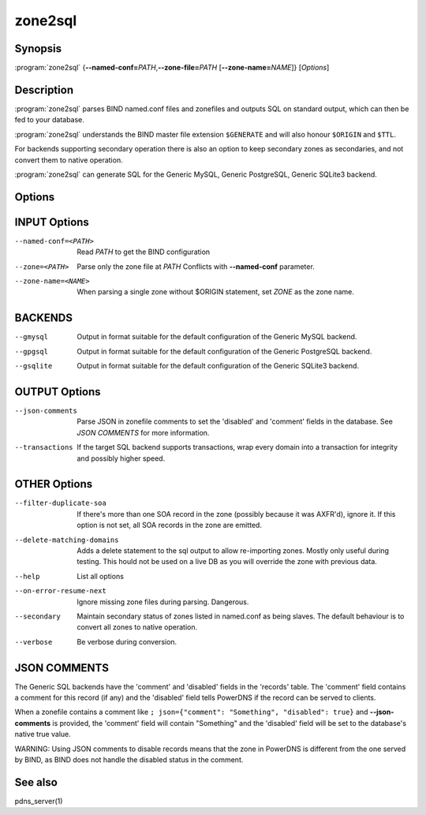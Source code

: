 zone2sql
========

Synopsis
--------

:program:`zone2sql` {**--named-conf=**\ *PATH*,\ **--zone-file=**\ *PATH* [**--zone-name=**\ *NAME*]} [*Options*]

Description
-----------

:program:`zone2sql` parses BIND named.conf files and zonefiles and outputs SQL
on standard output, which can then be fed to your database.

:program:`zone2sql` understands the BIND master file extension ``$GENERATE``
and will also honour ``$ORIGIN`` and ``$TTL``.

For backends supporting secondary operation there is also an option to keep
secondary zones as secondaries, and not convert them to native operation.

:program:`zone2sql` can generate SQL for the Generic MySQL, Generic PostgreSQL,
Generic SQLite3 backend.

Options
-------

INPUT Options
-------------

--named-conf=<PATH>         Read *PATH* to get the BIND configuration
--zone=<PATH>               Parse only the zone file at *PATH* Conflicts with **--named-conf** parameter.
--zone-name=<NAME>          When parsing a single zone without $ORIGIN statement, set *ZONE* as
                            the zone name.

BACKENDS
--------

--gmysql
    Output in format suitable for the default configuration of the
    Generic MySQL backend.
--gpgsql
    Output in format suitable for the default configuration of the
    Generic PostgreSQL backend.
--gsqlite
    Output in format suitable for the default configuration of the
    Generic SQLite3 backend.

OUTPUT Options
--------------

--json-comments
    Parse JSON in zonefile comments to set the 'disabled' and 'comment'
    fields in the database. See *JSON COMMENTS* for more information.
--transactions
    If the target SQL backend supports transactions, wrap every domain
    into a transaction for integrity and possibly higher speed.

OTHER Options
-------------

--filter-duplicate-soa
    If there's more than one SOA record in the zone (possibly because it
    was AXFR'd), ignore it. If this option is not set, all SOA records
    in the zone are emitted.
--delete-matching-domains
    Adds a delete statement to the sql output to allow re-importing zones.
    Mostly only useful during testing. This hould not be used on a live DB
    as you will override the zone with previous data.
--help
    List all options
--on-error-resume-next
    Ignore missing zone files during parsing. Dangerous.
--secondary
    Maintain secondary status of zones listed in named.conf as being slaves.
    The default behaviour is to convert all zones to native operation.
--verbose
    Be verbose during conversion.

JSON COMMENTS
-------------

The Generic SQL backends have the 'comment' and 'disabled' fields in the
'records' table. The 'comment' field contains a comment for this record
(if any) and the 'disabled' field tells PowerDNS if the record can be
served to clients.

When a zonefile contains a comment like
``; json={"comment": "Something", "disabled": true}`` and
**--json-comments** is provided, the 'comment' field will contain
"Something" and the 'disabled' field will be set to the database's
native true value.

WARNING: Using JSON comments to disable records means that the zone in
PowerDNS is different from the one served by BIND, as BIND does not
handle the disabled status in the comment.

See also
--------

pdns_server(1)
